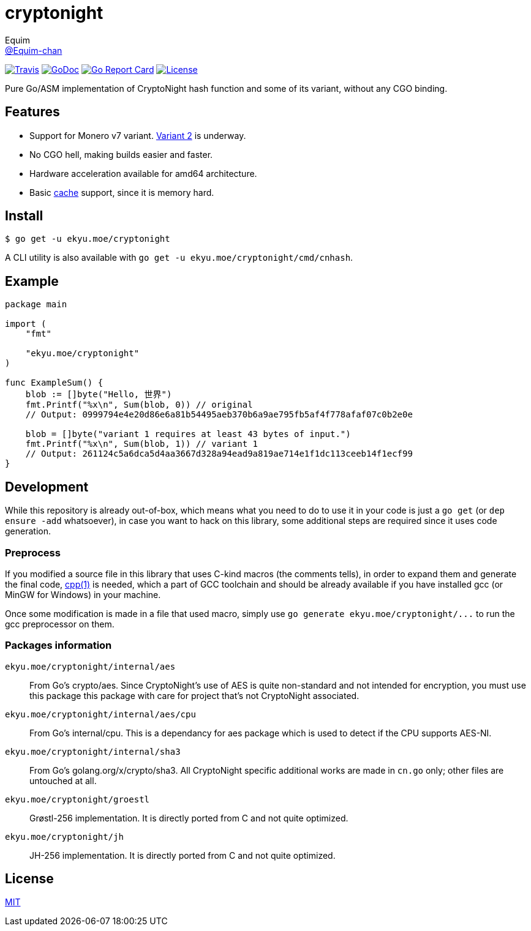 = cryptonight
Equim <https://github.com/Equim-chan[@Equim-chan]>

image:https://img.shields.io/travis/Equim-chan/cryptonight.svg[Travis, link=https://travis-ci.org/Equim-chan/cryptonight]
image:http://img.shields.io/badge/godoc-reference-5272B4.svg[GoDoc, link=https://godoc.org/ekyu.moe/cryptonight]
image:https://goreportcard.com/badge/github.com/Equim-chan/cryptonight[Go Report Card, link=https://goreportcard.com/report/github.com/Equim-chan/cryptonight]
image:https://img.shields.io/github/license/Equim-chan/cryptonight.svg[License, link=https://github.com/Equim-chan/cryptonight/blob/master/LICENSE]

Pure Go/ASM implementation of CryptoNight hash function and some of its variant, without any CGO binding.

== Features
* Support for Monero v7 variant. https://github.com/monero-project/monero/pull/4218/[Variant 2] is underway.
* No CGO hell, making builds easier and faster.
* Hardware acceleration available for amd64 architecture.
* Basic https://godoc.org/ekyu.moe/cryptonight#Cache[cache] support, since it is memory hard.

== Install
[source,shell]
----
$ go get -u ekyu.moe/cryptonight
----

A CLI utility is also available with `go get -u ekyu.moe/cryptonight/cmd/cnhash`.

== Example
[source,go]
----
package main

import (
    "fmt"

    "ekyu.moe/cryptonight"
)

func ExampleSum() {
    blob := []byte("Hello, 世界")
    fmt.Printf("%x\n", Sum(blob, 0)) // original
    // Output: 0999794e4e20d86e6a81b54495aeb370b6a9ae795fb5af4f778afaf07c0b2e0e

    blob = []byte("variant 1 requires at least 43 bytes of input.")
    fmt.Printf("%x\n", Sum(blob, 1)) // variant 1
    // Output: 261124c5a6dca5d4aa3667d328a94ead9a819ae714e1f1dc113ceeb14f1ecf99
}
----

== Development
While this repository is already out-of-box, which means what you need to do to use it in your code is just a `go get` (or `dep ensure -add` whatsoever), in case you want to hack on this library, some additional steps are required since it uses code generation.

=== Preprocess
If you modified a source file in this library that uses C-kind macros (the comments tells), in order to expand them and generate the final code, https://linux.die.net/man/1/cpp[cpp(1)] is needed, which a part of GCC toolchain and should be already available if you have installed gcc (or MinGW for Windows) in your machine.

Once some modification is made in a file that used macro, simply use `go generate ekyu.moe/cryptonight/\...` to run the gcc preprocessor on them.

=== Packages information
``ekyu.moe/cryptonight/internal/aes``:: From Go's crypto/aes. Since CryptoNight's use of AES is quite non-standard and not intended for encryption, you must use this package this package with care for project that's not CryptoNight associated.

``ekyu.moe/cryptonight/internal/aes/cpu``:: From Go's internal/cpu. This is a dependancy for aes package which is used to detect if the CPU supports AES-NI.

``ekyu.moe/cryptonight/internal/sha3``:: From Go's golang.org/x/crypto/sha3. All CryptoNight specific additional works are made in `cn.go` only; other files are untouched at all.

``ekyu.moe/cryptonight/groestl``:: Grøstl-256 implementation. It is directly ported from C and not quite optimized.

``ekyu.moe/cryptonight/jh``:: JH-256 implementation. It is directly ported from C and not quite optimized.

== License
https://github.com/Equim-chan/cryptonight/blob/master/LICENSE[MIT]
